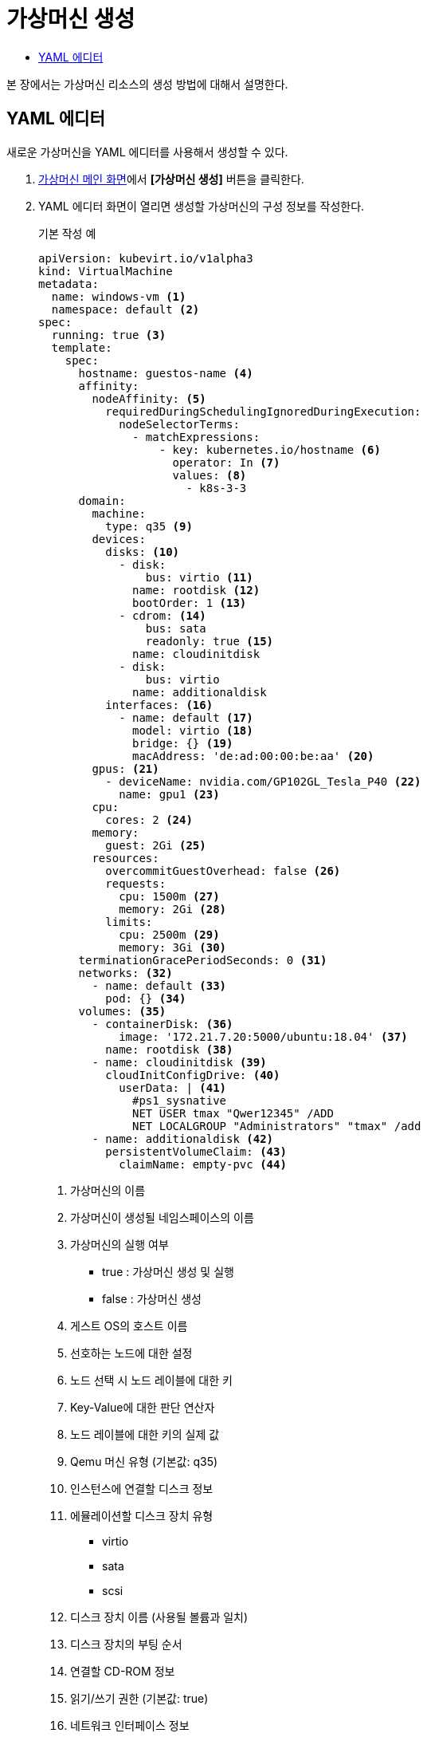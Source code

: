 = 가상머신 생성
:toc:
:toc-title:

본 장에서는 가상머신 리소스의 생성 방법에 대해서 설명한다.

== YAML 에디터

새로운 가상머신을 YAML 에디터를 사용해서 생성할 수 있다.

. <<../console_menu_sub/work-load#img-vm-main,가상머신 메인 화면>>에서 *[가상머신 생성]* 버튼을 클릭한다.
. YAML 에디터 화면이 열리면 생성할 가상머신의 구성 정보를 작성한다.
+
.기본 작성 예
[source,yaml]
----
apiVersion: kubevirt.io/v1alpha3
kind: VirtualMachine
metadata: 
  name: windows-vm <1>
  namespace: default <2>
spec:
  running: true <3>
  template:
    spec:
      hostname: guestos-name <4>
      affinity:
        nodeAffinity: <5>
          requiredDuringSchedulingIgnoredDuringExecution:  
            nodeSelectorTerms:
              - matchExpressions:
                  - key: kubernetes.io/hostname <6>
                    operator: In <7>
                    values: <8>
                      - k8s-3-3
      domain:
        machine:
          type: q35 <9>
        devices:
          disks: <10>
            - disk:
                bus: virtio <11>
              name: rootdisk <12>
              bootOrder: 1 <13>
            - cdrom: <14>
                bus: sata
                readonly: true <15>
              name: cloudinitdisk
            - disk:
                bus: virtio
              name: additionaldisk
          interfaces: <16>
            - name: default <17>
              model: virtio <18>
              bridge: {} <19>
              macAddress: 'de:ad:00:00:be:aa' <20>
        gpus: <21>
          - deviceName: nvidia.com/GP102GL_Tesla_P40 <22>
            name: gpu1 <23>
        cpu: 
          cores: 2 <24>
        memory:
          guest: 2Gi <25>
        resources:
          overcommitGuestOverhead: false <26>
          requests:
            cpu: 1500m <27>
            memory: 2Gi <28>
          limits:
            cpu: 2500m <29>
            memory: 3Gi <30>
      terminationGracePeriodSeconds: 0 <31>
      networks: <32>
        - name: default <33>
          pod: {} <34>
      volumes: <35>
        - containerDisk: <36>
            image: '172.21.7.20:5000/ubuntu:18.04' <37>
          name: rootdisk <38>
        - name: cloudinitdisk <39>
          cloudInitConfigDrive: <40>
            userData: | <41>
              #ps1_sysnative
              NET USER tmax "Qwer12345" /ADD 
              NET LOCALGROUP "Administrators" "tmax" /add
        - name: additionaldisk <42>
          persistentVolumeClaim: <43>
            claimName: empty-pvc <44>
----
+
<1> 가상머신의 이름
<2> 가상머신이 생성될 네임스페이스의 이름
<3> 가상머신의 실행 여부
* true : 가상머신 생성 및 실행
* false : 가상머신 생성
<4> 게스트 OS의 호스트 이름
<5> 선호하는 노드에 대한 설정
<6> 노드 선택 시 노드 레이블에 대한 키
<7> Key-Value에 대한 판단 연산자
<8> 노드 레이블에 대한 키의 실제 값
<9> Qemu 머신 유형 (기본값: q35)
<10> 인스턴스에 연결할 디스크 정보
<11> 에뮬레이션할 디스크 장치 유형
* virtio
* sata
* scsi
<12> 디스크 장치 이름 (사용될 볼륨과 일치)
<13> 디스크 장치의 부팅 순서
<14> 연결할 CD-ROM 정보
<15> 읽기/쓰기 권한 (기본값: true)
<16> 네트워크 인터페이스 정보
<17> 네트워크 장치 이름
<18> 인터페이스 모델 (기본값: virtio)
* e1000
* e1000e
* ne2k_pci
* pcnet
* rtl8139
* virtio
<19> 네트워크 구성 방식
* bridge
* masquerade
* slirp
* sriov
<20> MAC 주소 정보
<21> 연결할 GPU 장치 정보
<22> GPU 장치 이름
<23> 장치 플러그인에 의해 노출될 GPU 장치 이름
<24> 가상머신 프로세스에서 할당받을 CPU 코어 개수
<25> 가상머신 프로세스에서 할당받을 메모리
<26> 가상머신을 실행하기 위한 오버헤드의 허용 여부 (기본값: false)
<27> 스케줄링하기 위한 최소 CPU 값
<28> 스케줄링하기 위한 최소 메모리 값
<29> 가상머신 프로세스의 CPU 한계 값
<30> 가상머신 프로세스의 메모리 한계 값
<31> 가상머신 정지 후 강제 종료 시키기까지의 유예 시간
<32> 가상머신의 가상 인터페이스에 연결할 네트워크 정보
<33> 네트워크 인터페이스에서 사용되도록 노출될 이름
<34> 파드 네트워크 사용
<35> 가상머신에 마운트할 볼륨 정보
<36> Docker 이미지를 참조해서 VMI와 생명 주기를 같이하는 일회성 디스크
<37> Docker 레지스트리에 등록된 이미지 이름
<38> 장치에 노출될 볼륨의 이름
<39> 장치에 노출될 볼륨의 이름
<40> cloud-init 또는 cloudbaseinit에서 사용할 데이터 소스
<41> 사용자 데이터에 대한 설정 정보
<42> 장치에 노출될 볼륨의 이름
<43> 영구 볼륨 클레임 정보
<44> 영구 볼륨 클레임의 이름
. 작성이 완료되면 *[생성]* 버튼을 클릭해서 작성 내용을 저장한다.